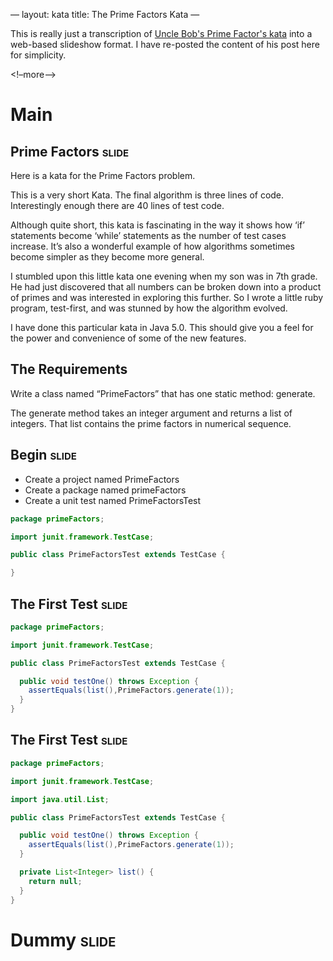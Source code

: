 ---
layout: kata
title: The Prime Factors Kata
---

This is really just a transcription of [[http://butunclebob.com/ArticleS.UncleBob.ThePrimeFactorsKata][Uncle Bob's Prime Factor's kata]]
into a web-based slideshow format. I have re-posted the content of his
post here for simplicity.

<!--more-->

* Main

** Prime Factors                                                      :slide:

Here is a kata for the Prime Factors problem.

This is a very short Kata. The final algorithm is three lines of
code. Interestingly enough there are 40 lines of test code.

Although quite short, this kata is fascinating in the way it shows
how ‘if’ statements become ‘while’ statements as the number of test
cases increase. It’s also a wonderful example of how algorithms
sometimes become simpler as they become more general.

I stumbled upon this little kata one evening when my son was in 7th
grade. He had just discovered that all numbers can be broken down into
a product of primes and was interested in exploring this further. So I
wrote a little ruby program, test-first, and was stunned by how the
algorithm evolved.

I have done this particular kata in Java 5.0. This should give you a
feel for the power and convenience of some of the new features.

** The Requirements

Write a class named “PrimeFactors” that has one static method:
generate.

The generate method takes an integer argument and returns a list of
integers.  That list contains the prime factors in numerical sequence.

** Begin                                                              :slide:

- Create a project named PrimeFactors
- Create a package named primeFactors
- Create a unit test named PrimeFactorsTest

#+BEGIN_SRC java
package primeFactors;

import junit.framework.TestCase;

public class PrimeFactorsTest extends TestCase {

}
#+END_SRC

** The First Test                                                     :slide:

#+BEGIN_SRC java
package primeFactors;

import junit.framework.TestCase;

public class PrimeFactorsTest extends TestCase {

  public void testOne() throws Exception {
    assertEquals(list(),PrimeFactors.generate(1));
  }
}
#+END_SRC

** The First Test                                                     :slide:

#+BEGIN_SRC java
package primeFactors;

import junit.framework.TestCase;

import java.util.List;

public class PrimeFactorsTest extends TestCase {

  public void testOne() throws Exception {
    assertEquals(list(),PrimeFactors.generate(1));
  }

  private List<Integer> list() {
    return null;
  }
}
#+END_SRC

* Dummy                                                               :slide:

#+OPTIONS: H:4 num:nil toc:nil tags:t

#+TAGS: slide(s) note(n)
